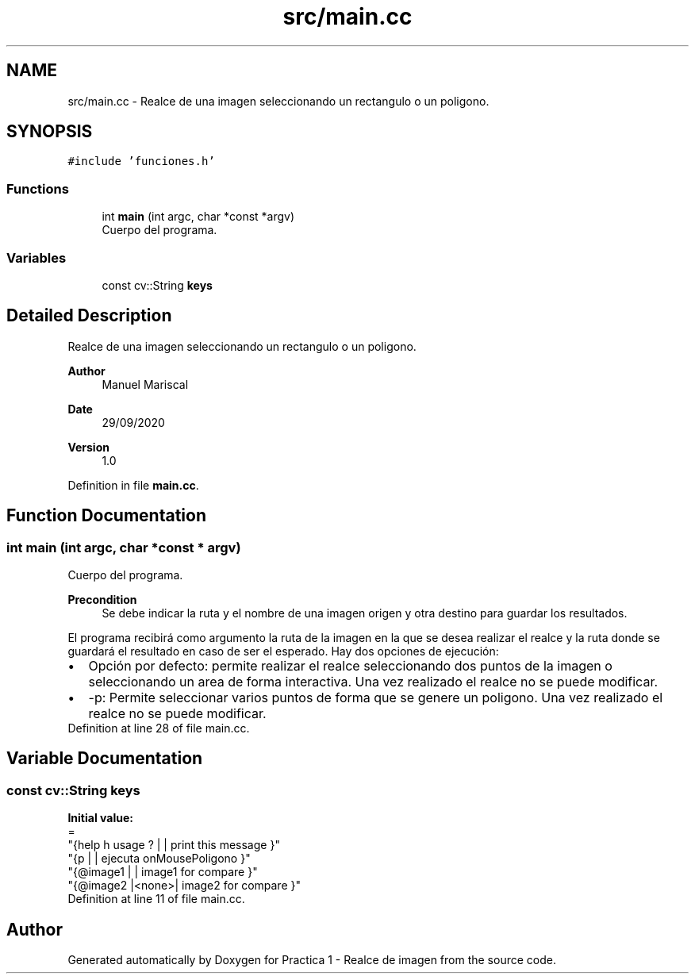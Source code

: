 .TH "src/main.cc" 3 "Tue Sep 29 2020" "Version 1.0" "Practica 1 - Realce de imagen" \" -*- nroff -*-
.ad l
.nh
.SH NAME
src/main.cc \- Realce de una imagen seleccionando un rectangulo o un poligono\&.  

.SH SYNOPSIS
.br
.PP
\fC#include 'funciones\&.h'\fP
.br

.SS "Functions"

.in +1c
.ti -1c
.RI "int \fBmain\fP (int argc, char *const *argv)"
.br
.RI "Cuerpo del programa\&. "
.in -1c
.SS "Variables"

.in +1c
.ti -1c
.RI "const cv::String \fBkeys\fP"
.br
.in -1c
.SH "Detailed Description"
.PP 
Realce de una imagen seleccionando un rectangulo o un poligono\&. 


.PP
\fBAuthor\fP
.RS 4
Manuel Mariscal 
.RE
.PP
\fBDate\fP
.RS 4
29/09/2020
.RE
.PP
\fBVersion\fP
.RS 4
1\&.0 
.RE
.PP

.PP
Definition in file \fBmain\&.cc\fP\&.
.SH "Function Documentation"
.PP 
.SS "int main (int argc, char *const * argv)"

.PP
Cuerpo del programa\&. 
.PP
\fBPrecondition\fP
.RS 4
Se debe indicar la ruta y el nombre de una imagen origen y otra destino para guardar los resultados\&.
.RE
.PP
El programa recibirá como argumento la ruta de la imagen en la que se desea realizar el realce y la ruta donde se guardará el resultado en caso de ser el esperado\&. Hay dos opciones de ejecución: 
.PD 0

.IP "\(bu" 2
Opción por defecto: permite realizar el realce seleccionando dos puntos de la imagen o seleccionando un area de forma interactiva\&. Una vez realizado el realce no se puede modificar\&. 
.IP "\(bu" 2
-p: Permite seleccionar varios puntos de forma que se genere un poligono\&. Una vez realizado el realce no se puede modificar\&. 
.PP

.PP
Definition at line 28 of file main\&.cc\&.
.SH "Variable Documentation"
.PP 
.SS "const cv::String keys"
\fBInitial value:\fP
.PP
.nf
=
    "{help h usage ? |      | print this message   }"
    "{p              |      | ejecuta onMousePoligono   }"
    "{@image1        |      | image1 for compare   }"
    "{@image2        |<none>| image2 for compare   }"
.fi
.PP
Definition at line 11 of file main\&.cc\&.
.SH "Author"
.PP 
Generated automatically by Doxygen for Practica 1 - Realce de imagen from the source code\&.
